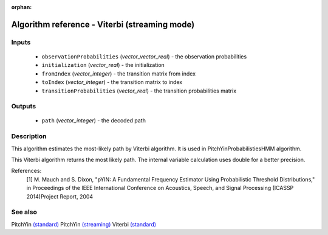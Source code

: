 :orphan:

Algorithm reference - Viterbi (streaming mode)
==============================================

Inputs
------

 - ``observationProbabilities`` (*vector_vector_real*) - the observation probabilities
 - ``initialization`` (*vector_real*) - the initialization
 - ``fromIndex`` (*vector_integer*) - the transition matrix from index
 - ``toIndex`` (*vector_integer*) - the transition matrix to index
 - ``transitionProbabilities`` (*vector_real*) - the transition probabilities matrix

Outputs
-------

 - ``path`` (*vector_integer*) - the decoded path

Description
-----------

This algorithm estimates the most-likely path by Viterbi algorithm. It is used in PitchYinProbabilistiesHMM algorithm.

This Viterbi algorithm returns the most likely path. The internal variable calculation uses double for a better precision.


References:
  [1] M. Mauch and S. Dixon, "pYIN: A Fundamental Frequency Estimator
  Using Probabilistic Threshold Distributions," in Proceedings of the
  IEEE International Conference on Acoustics, Speech, and Signal Processing
  (ICASSP 2014)Project Report, 2004


See also
--------

PitchYin `(standard) <std_PitchYin.html>`__
PitchYin `(streaming) <streaming_PitchYin.html>`__
Viterbi `(standard) <std_Viterbi.html>`__